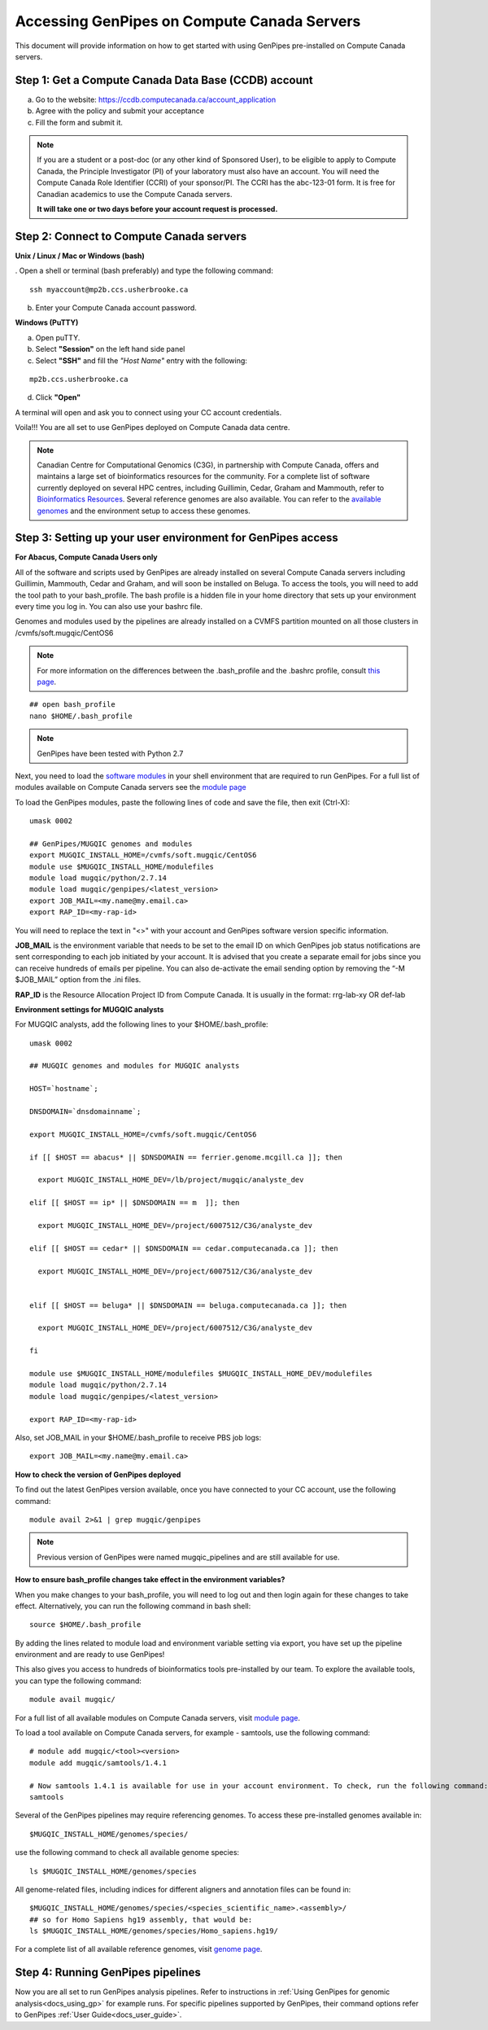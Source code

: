 .. _docs_access_gp_pre_installed:


.. spelling::

         abc
         123
         01
         puTTY
         Ctrl
         cvmfs
         CentOS

Accessing GenPipes on Compute Canada Servers
============================================

This document will provide information on how to get started with using GenPipes pre-installed on Compute Canada servers.

Step 1: Get a Compute Canada Data Base (CCDB) account
------------------------------------------------------

a. Go to the website: `https://ccdb.computecanada.ca/account_application <https://ccdb.computecanada.ca/account_application>`_

b. Agree with the policy and submit your acceptance 

c. Fill the form and submit it.

.. note::

        If you are a student or a post-doc (or any other kind of Sponsored User), to be eligible to apply to Compute Canada, the Principle Investigator (PI) of your laboratory must also have an account. You will need the Compute Canada Role Identifier (CCRI) of your sponsor/PI. The CCRI has the abc-123-01 form. It is free for Canadian academics to use the Compute Canada servers.

        **It will take one or two days before your account request is processed.**

Step 2: Connect to Compute Canada servers
-----------------------------------------

**Unix / Linux / Mac or Windows (bash)**

. Open a shell or terminal (bash preferably) and type the following command:

:: 

  ssh myaccount@mp2b.ccs.usherbrooke.ca

b. Enter your Compute Canada account password.

**Windows (PuTTY)**

a. Open puTTY.

b. Select **"Session"** on the left hand side panel

c. Select **"SSH"** and fill the *"Host Name"* entry with the following:

::

  mp2b.ccs.usherbrooke.ca

d. Click **"Open"**

A terminal will open and ask you to connect using your CC account credentials.

Voila!!!
You are all set to use GenPipes deployed on Compute Canada data centre.

.. note::

         Canadian Centre for Computational Genomics (C3G), in partnership with Compute Canada, offers and maintains a large set of bioinformatics resources for the community. For a complete list of software currently deployed on several HPC centres, including Guillimin, Cedar, Graham and Mammouth, refer to `Bioinformatics Resources <http://www.computationalgenomics.ca/cvmfs-modules/>`_. Several reference genomes are also available. You can refer to the `available genomes <http://www.computationalgenomics.ca/cvmfs-genomes/>`_ and the environment setup to access these genomes.

Step 3: Setting up your user environment for GenPipes access
------------------------------------------------------------

**For Abacus, Compute Canada Users only**

All of the software and scripts used by GenPipes are already installed on several Compute Canada servers including Guillimin, Mammouth, Cedar and Graham, and will soon be installed on Beluga. To access the tools, you will need to add the tool path to your bash_profile. The bash profile is a hidden file in your home directory that sets up your environment every time you log in. You can also use your bashrc file.

Genomes and modules used by the pipelines are already installed on a CVMFS partition mounted on all those clusters in /cvmfs/soft.mugqic/CentOS6

.. note::

        For more information on the differences between the .bash_profile and the .bashrc profile, consult `this page <http://www.joshstaiger.org/archives/2005/07/bash_profile_vs.html>`_.

::

   ## open bash_profile
   nano $HOME/.bash_profile

.. note::

   GenPipes have been tested with Python 2.7

Next, you need to load the `software modules <https://docs.python.org/3/tutorial/modules.html>`_ in your shell environment that are required to run GenPipes. For a full list of modules available on Compute Canada servers see the `module page <http://www.computationalgenomics.ca/cvmfs-modules/>`_

To load the GenPipes modules, paste the following lines of code and save the file, then exit (Ctrl-X):

:: 

   umask 0002
   
   ## GenPipes/MUGQIC genomes and modules
   export MUGQIC_INSTALL_HOME=/cvmfs/soft.mugqic/CentOS6
   module use $MUGQIC_INSTALL_HOME/modulefiles
   module load mugqic/python/2.7.14
   module load mugqic/genpipes/<latest_version>
   export JOB_MAIL=<my.name@my.email.ca>
   export RAP_ID=<my-rap-id>

You will need to replace the text in "<>" with your account and GenPipes software version specific information.

**JOB_MAIL** is the environment variable that needs to be set to the email ID on which GenPipes job status notifications are sent corresponding to each job initiated by your account. It is advised that you create a separate email for jobs since you can receive hundreds of emails per pipeline. You can also de-activate the email sending option by removing the “-M $JOB_MAIL” option from the .ini files.

**RAP_ID** is the Resource Allocation Project ID from Compute Canada. It is usually in the format: rrg-lab-xy OR def-lab

**Environment settings for MUGQIC analysts**

For MUGQIC analysts, add the following lines to your $HOME/.bash_profile:

::

  umask 0002
  
  ## MUGQIC genomes and modules for MUGQIC analysts
  
  HOST=`hostname`;
  
  DNSDOMAIN=`dnsdomainname`;
  
  export MUGQIC_INSTALL_HOME=/cvmfs/soft.mugqic/CentOS6
  
  if [[ $HOST == abacus* || $DNSDOMAIN == ferrier.genome.mcgill.ca ]]; then
  
    export MUGQIC_INSTALL_HOME_DEV=/lb/project/mugqic/analyste_dev
  
  elif [[ $HOST == ip* || $DNSDOMAIN == m  ]]; then
  
    export MUGQIC_INSTALL_HOME_DEV=/project/6007512/C3G/analyste_dev
  
  elif [[ $HOST == cedar* || $DNSDOMAIN == cedar.computecanada.ca ]]; then
  
    export MUGQIC_INSTALL_HOME_DEV=/project/6007512/C3G/analyste_dev
  
  
  elif [[ $HOST == beluga* || $DNSDOMAIN == beluga.computecanada.ca ]]; then
  
    export MUGQIC_INSTALL_HOME_DEV=/project/6007512/C3G/analyste_dev
  
  fi

  module use $MUGQIC_INSTALL_HOME/modulefiles $MUGQIC_INSTALL_HOME_DEV/modulefiles
  module load mugqic/python/2.7.14
  module load mugqic/genpipes/<latest_version>

  export RAP_ID=<my-rap-id>

Also, set JOB_MAIL in your $HOME/.bash_profile to receive PBS job logs:

::

  export JOB_MAIL=<my.name@my.email.ca>

**How to check the version of GenPipes deployed**

To find out the latest GenPipes version available, once you have connected to your CC account, use the following command:

::

  module avail 2>&1 | grep mugqic/genpipes

.. note::

       Previous version of GenPipes were named mugqic_pipelines and are still available for use.

**How to ensure bash_profile changes take effect in the environment variables?**

When you make changes to your bash_profile, you will need to log out and then login again for these changes to take effect. Alternatively, you can run the following command in bash shell:

::

  source $HOME/.bash_profile

By adding the lines related to module load and environment variable setting via export, you have set up the pipeline environment and are ready to use GenPipes!

This also gives you access to hundreds of bioinformatics tools pre-installed by our team. To explore the available tools, you can type the following command:

::

  module avail mugqic/

For a full list of all available modules on Compute Canada servers, visit `module page <http://www.computationalgenomics.ca/cvmfs-modules/>`_.

To load a tool available on Compute Canada servers, for example - samtools, use the following command:

:: 

  # module add mugqic/<tool><version>
  module add mugqic/samtools/1.4.1

  # Now samtools 1.4.1 is available for use in your account environment. To check, run the following command:
  samtools

Several of the GenPipes pipelines may require referencing genomes. To access these pre-installed genomes available in:

::

  $MUGQIC_INSTALL_HOME/genomes/species/

use the following command to check all available genome species:

::

  ls $MUGQIC_INSTALL_HOME/genomes/species

All genome-related files, including indices for different aligners and annotation files can be found in:

::

  $MUGQIC_INSTALL_HOME/genomes/species/<species_scientific_name>.<assembly>/
  ## so for Homo Sapiens hg19 assembly, that would be:
  ls $MUGQIC_INSTALL_HOME/genomes/species/Homo_sapiens.hg19/

For a complete list of all available reference genomes, visit `genome page <http://www.computationalgenomics.ca/cvmfs-genomes/>`_.

Step 4: Running GenPipes pipelines
----------------------------------
Now you are all set to run GenPipes analysis pipelines. Refer to instructions in :ref:`Using GenPipes for genomic analysis<docs_using_gp>` for example runs.  For specific pipelines supported by GenPipes, their command options refer to GenPipes :ref:`User Guide<docs_user_guide>`.
